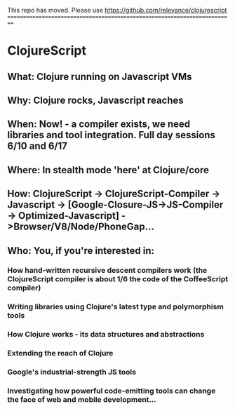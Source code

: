 This repo has moved. Please use https://github.com/relevance/clojurescript
==========================================================================

* ClojureScript
** What: Clojure running on Javascript VMs
** Why: Clojure rocks, Javascript reaches
** When: Now! - a compiler exists, we need libraries and tool integration. Full day sessions 6/10 and 6/17
** Where: In stealth mode 'here' at Clojure/core
** How: ClojureScript -> ClojureScript-Compiler -> Javascript -> [Google-Closure-JS->JS-Compiler -> Optimized-Javascript] ->Browser/V8/Node/PhoneGap...
** Who: You, if you're interested in:
*** How hand-written recursive descent compilers work (the ClojureScript compiler is about 1/6 the code of the CoffeeScript compiler)
*** Writing libraries using Clojure's latest type and polymorphism tools
*** How Clojure works - its data structures and abstractions
*** Extending the reach of Clojure
*** Google's industrial-strength JS tools
*** Investigating how powerful code-emitting tools can change the face of web and mobile development...
